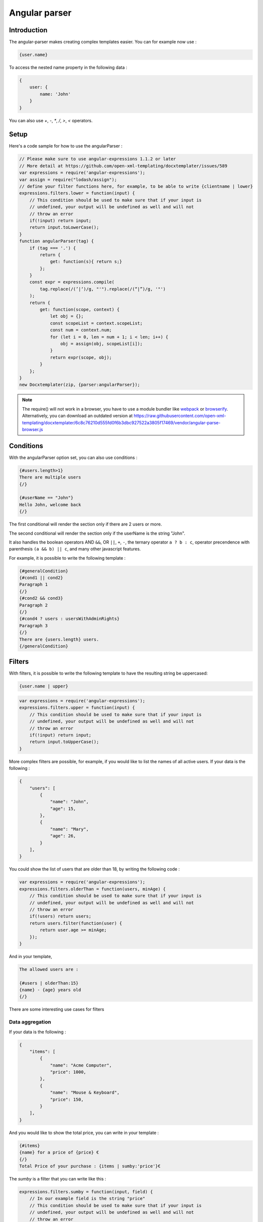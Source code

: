 ..  _angular_parse:

.. index::
   single: Angular parser

Angular parser
==============

Introduction
------------

The angular-parser makes creating complex templates easier.
You can for example now use :

.. code-block:: text

    {user.name}

To access the nested name property in the following data :

.. code-block:: javascript

    {
        user: {
            name: 'John'
        }
    }

You can also use `+`, `-`, `*`, `/`, `>`, `<` operators.

Setup
-----

Here's a code sample for how to use the angularParser :

.. code-block:: javascript

    // Please make sure to use angular-expressions 1.1.2 or later
    // More detail at https://github.com/open-xml-templating/docxtemplater/issues/589
    var expressions = require('angular-expressions');
    var assign = require("lodash/assign");
    // define your filter functions here, for example, to be able to write {clientname | lower}
    expressions.filters.lower = function(input) {
        // This condition should be used to make sure that if your input is
        // undefined, your output will be undefined as well and will not
        // throw an error
        if(!input) return input;
        return input.toLowerCase();
    }
    function angularParser(tag) {
        if (tag === '.') {
            return {
                get: function(s){ return s;}
            };
        }
        const expr = expressions.compile(
            tag.replace(/(’|‘)/g, "'").replace(/(“|”)/g, '"')
        );
        return {
            get: function(scope, context) {
                let obj = {};
                const scopeList = context.scopeList;
                const num = context.num;
                for (let i = 0, len = num + 1; i < len; i++) {
                    obj = assign(obj, scopeList[i]);
                }
                return expr(scope, obj);
            }
        };
    }
    new Docxtemplater(zip, {parser:angularParser});

.. note::

    The require() will not work in a browser, you have to use a module bundler like `webpack`_ or `browserify`_. Alternatively, you can download an outdated version at https://raw.githubusercontent.com/open-xml-templating/docxtemplater/6c8c76210d555fd0f6b3dbc927522a3805f17469/vendor/angular-parse-browser.js

.. _`webpack`: https://webpack.github.io/
.. _`browserify`: http://browserify.org/

Conditions
----------

With the angularParser option set, you can also use conditions :

.. code-block:: text

    {#users.length>1}
    There are multiple users
    {/}

    {#userName == "John"}
    Hello John, welcome back
    {/}

The first conditional will render the section only if there are 2 users or more.

The second conditional will render the section only if the userName is the string "John".

It also handles the boolean operators AND ``&&``, OR ``||``, ``+``, ``-``, the ternary operator ``a ? b : c``, operator precendence with parenthesis ``(a && b) || c``, and many other javascript features.

For example, it is possible to write the following template :


.. code-block:: text

    {#generalCondition}
    {#cond1 || cond2}
    Paragraph 1
    {/}
    {#cond2 && cond3}
    Paragraph 2
    {/}
    {#cond4 ? users : usersWithAdminRights}
    Paragraph 3
    {/}
    There are {users.length} users.
    {/generalCondition}

Filters
-------

With filters, it is possible to write the following template to have the resulting string be uppercased:

.. code-block:: text

    {user.name | upper}

.. code-block:: javascript

    var expressions = require('angular-expressions');
    expressions.filters.upper = function(input) {
        // This condition should be used to make sure that if your input is
        // undefined, your output will be undefined as well and will not
        // throw an error
        if(!input) return input;
        return input.toUpperCase();
    }

More complex filters are possible, for example, if you would like to list the names of all active users. If your data is the following :

.. code-block:: json

    {
        "users": [
            {
                "name": "John",
                "age": 15,
            },
            {
                "name": "Mary",
                "age": 26,
            }
        ],
    }

You could show the list of users that are older than 18, by writing the following code :

.. code-block:: javascript

    var expressions = require('angular-expressions');
    expressions.filters.olderThan = function(users, minAge) {
        // This condition should be used to make sure that if your input is
        // undefined, your output will be undefined as well and will not
        // throw an error
        if(!users) return users;
        return users.filter(function(user) {
            return user.age >= minAge;
        });
    }

And in your template,

.. code-block:: text

    The allowed users are :

    {#users | olderThan:15}
    {name} - {age} years old
    {/}

There are some interesting use cases for filters

Data aggregation
~~~~~~~~~~~~~~~~

If your data is the following :

.. code-block:: json

    {
        "items": [
            {
                "name": "Acme Computer",
                "price": 1000,
            },
            {
                "name": "Mouse & Keyboard",
                "price": 150,
            }
        ],
    }

And you would like to show the total price, you can write in your template :

.. code-block:: text

    {#items}
    {name} for a price of {price} €
    {/}
    Total Price of your purchase : {items | sumby:'price'}€

The `sumby` is a filter that you can write like this :

.. code-block:: javascript

    expressions.filters.sumby = function(input, field) {
        // In our example field is the string "price"
        // This condition should be used to make sure that if your input is
        // undefined, your output will be undefined as well and will not
        // throw an error
        if(!input) return input;
        return input.reduce(function(sum, object) {
            return sum + object[field];
        }, 0);
    }

Data formatting
~~~~~~~~~~~~~~~

This example is to format numbers in the format : "150.00" (2 digits of precision)
If your data is the following :

.. code-block:: json

    {
        "items": [
            {
                "name": "Acme Computer",
                "price": 1000,
            },
            {
                "name": "Mouse & Keyboard",
                "price": 150,
            }
        ],
    }

And you would like to show the price with two digits of precision, you can write in your template :

.. code-block:: text

    {#items}
    {name} for a price of {price | toFixed:2} €
    {/}

The `toFixed` is an angular filter that you can write like this :

.. code-block:: javascript

    expressions.filters.toFixed = function(input, precision) {
        // In our example precision is the integer 2
        // This condition should be used to make sure that if your input is
        // undefined, your output will be undefined as well and will not
        // throw an error
        if(!input) return input;
        return input.toFixed(precision);
    }


Assignments
-----------

With the angular expression option, it is possible to assign a value to a variable directly from your template.

For example, in your template, write :

.. code-block:: text

    {full_name = first_name + last_name}

The problem with this expression is that it will return the value of full_name.
There are two ways to fix this issue, either, if you still would like to keep this as the default behavior, add `; ''` after your expression, for example

.. code-block:: text

    {full_name = first_name + last_name; ''}

This will first execute the expression, and then execute the second statement which is an empty string, and return it.

An other approach is to automatically silence the return values of expression containing variable assignments.

You can do so by using the following parser option :

.. code-block:: javascript

    var expressions = require("angular-expressions");
    var assign = require("lodash/assign");

    function angularParser(tag) {
        if (tag === ".") {
            return {
                get(s) {
                    return s;
                },
            };
        }
        const expr = expressions.compile(
            tag.replace(/(’|‘)/g, "'").replace(/(“|”)/g, '"')
        );
        // isAngularAssignment will be true if your tag contains a `=`, for example
        // when you write the following in your template :
        // {full_name = first_name + last_name}
        // In that case, it makes sense to return an empty string so
        // that the tag does not write something to the generated document.
        const isAngularAssignment =
            expr.ast.body[0] &&
            expr.ast.body[0].expression.type === "AssignmentExpression";

        return {
            get(scope, context) {
                let obj = {};
                const scopeList = context.scopeList;
                const num = context.num;
                for (let i = 0, len = num + 1; i < len; i++) {
                    obj = assign(obj, scopeList[i]);
                }
                const result = expr(scope, obj);
                if (isAngularAssignment) {
                    return "";
                }
                return result;
            },
        };
    }
    new Docxtemplater(zip, {parser:angularParser});

Note that if you use a standard tag, like `{full_name = first_name + last_name}` and if you put no other content on that paragraph, the line will still be there but it will be an empty line. If you wish to remove the line, you could use a rawXML tag which will remove the paragraph, like this :

.. code-block:: text

    {@full_name = first_name + last_name}
    {@vat = price * 0.2}
    {@total_price = price + vat}

This way, all these assignment lines will be dropped.
